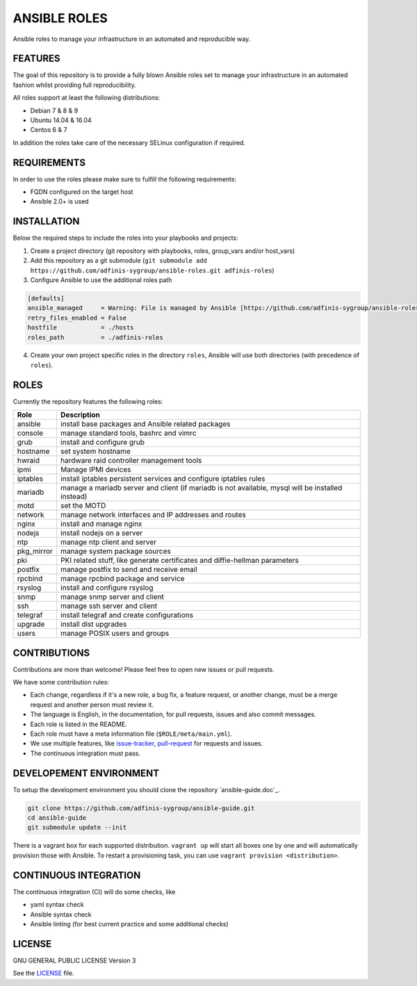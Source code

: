 =============
ANSIBLE ROLES
=============

.. image:: https://img.shields.io/github/license/adfinis-sygroup/ansible-roles.svg?style=flat-square
  :target: https://github.com/adfinis-sygroup/ansible-roles/blob/master/LICENSE

.. image:: https://img.shields.io/travis/adfinis-sygroup/ansible-roles.svg?style=flat-square
  :target: https://github.com/adfinis-sygroup/ansible-roles

Ansible roles to manage your infrastructure in an automated and reproducible
way.


FEATURES
========
The goal of this repository is to provide a fully blown Ansible roles set to
manage your infrastructure in an automated fashion whilst providing full
reproducibility.

All roles support at least the following distributions:

* Debian 7 & 8 & 9
* Ubuntu 14.04 & 16.04
* Centos 6 & 7

In addition the roles take care of the necessary SELinux configuration if
required.


REQUIREMENTS
============
In order to use the roles please make sure to fulfill the following
requirements:

* FQDN configured on the target host
* Ansible 2.0+ is used


INSTALLATION
============
Below the required steps to include the roles into your playbooks and projects:

1. Create a project directory (git repository with playbooks, roles,
   group\_vars and/or host\_vars)
#. Add this repository as a git submodule
   (``git submodule add https://github.com/adfinis-sygroup/ansible-roles.git
   adfinis-roles``)
#. Configure Ansible to use the additional roles path

.. code-block:: Ini

  [defaults]
  ansible_managed     = Warning: File is managed by Ansible [https://github.com/adfinis-sygroup/ansible-roles.git]
  retry_files_enabled = False
  hostfile            = ./hosts
  roles_path          = ./adfinis-roles

4. Create your own project specific roles in the directory ``roles``, Ansible
   will use both directories (with precedence of ``roles``).


ROLES
=====
Currently the repository features the following roles:

+---------------+-----------------------------------------------------------+
| Role          | Description                                               |
+===============+===========================================================+
| ansible       | install base packages and Ansible related packages        |
+---------------+-----------------------------------------------------------+
| console       | manage standard tools, bashrc and vimrc                   |
+---------------+-----------------------------------------------------------+
| grub          | install and configure grub                                |
+---------------+-----------------------------------------------------------+
| hostname      | set system hostname                                       |
+---------------+-----------------------------------------------------------+
| hwraid        | hardware raid controller management tools                 |
+---------------+-----------------------------------------------------------+
| ipmi          | Manage IPMI devices                                       |
+---------------+-----------------------------------------------------------+
| iptables      | install iptables persistent services and configure        |
|               | iptables rules                                            |
+---------------+-----------------------------------------------------------+
| mariadb       | manage a mariadb server and client (if mariadb is not     |
|               | available, mysql will be installed instead)               |
+---------------+-----------------------------------------------------------+
| motd          | set the MOTD                                              |
+---------------+-----------------------------------------------------------+
| network       | manage network interfaces and IP addresses and routes     |
+---------------+-----------------------------------------------------------+
| nginx         | install and manage nginx                                  |
+---------------+-----------------------------------------------------------+
| nodejs        | install nodejs on a server                                |
+---------------+-----------------------------------------------------------+
| ntp           | manage ntp client and server                              |
+---------------+-----------------------------------------------------------+
| pkg_mirror    | manage system package sources                             |
+---------------+-----------------------------------------------------------+
| pki           | PKI related stuff, like generate certificates and         |
|               | diffie-hellman parameters                                 |
+---------------+-----------------------------------------------------------+
| postfix       | manage postfix to send and receive email                  |
+---------------+-----------------------------------------------------------+
| rpcbind       | manage rpcbind package and service                        |
+---------------+-----------------------------------------------------------+
| rsyslog       | install and configure rsyslog                             |
+---------------+-----------------------------------------------------------+
| snmp          | manage snmp server and client                             |
+---------------+-----------------------------------------------------------+
| ssh           | manage ssh server and client                              |
+---------------+-----------------------------------------------------------+
| telegraf      | install telegraf and create configurations                |
+---------------+-----------------------------------------------------------+
| upgrade       | install dist upgrades                                     |
+---------------+-----------------------------------------------------------+
| users         | manage POSIX users and groups                             |
+---------------+-----------------------------------------------------------+


CONTRIBUTIONS
=============
Contributions are more than welcome! Please feel free to open new issues or
pull requests.

We have some contribution rules:

* Each change, regardless if it's a new role, a bug fix, a feature request, or
  another change, must be a merge request and another person must review it.
* The language is English, in the documentation, for pull requests, issues
  and also commit messages.
* Each role is listed in the README.
* Each role must have a meta information file (``$ROLE/meta/main.yml``).
* We use multiple features, like `issue-tracker`_, `pull-request`_
  for requests and issues.
* The continuous integration must pass.


DEVELOPEMENT ENVIRONMENT
========================
To setup the development environment you should clone the repository
`ansible-guide.doc`_.

.. code-block:: Bash

  git clone https://github.com/adfinis-sygroup/ansible-guide.git
  cd ansible-guide
  git submodule update --init

There is a vagrant box for each supported distribution. ``vagrant up`` will
start all boxes one by one and will automatically provision those with
Ansible. To restart a provisioning task, you can use
``vagrant provision <distribution>``.


CONTINUOUS INTEGRATION
======================
The continuous integration (CI) will do some checks, like

* yaml syntax check
* Ansible syntax check
* Ansible linting (for best current practice and some additional checks)


LICENSE
=======
GNU GENERAL PUBLIC LICENSE Version 3

See the `LICENSE`_ file.


.. _ansible-guide: https://github.com/adfinis-sygroup/ansible-guide.git
.. _ansible-roles: https://github.com/adfinis-sygroup/ansible-roles.git
.. _issue-tracker: https://github.com/adfinis-sygroup/ansible-roles/issues
.. _pull-request: https://github.com/adfinis-sygroup/ansible-roles/pulls
.. _LICENSE: LICENSE


.. vim: set ft=rst sw=2 ts=2 et wrap tw=80 :
